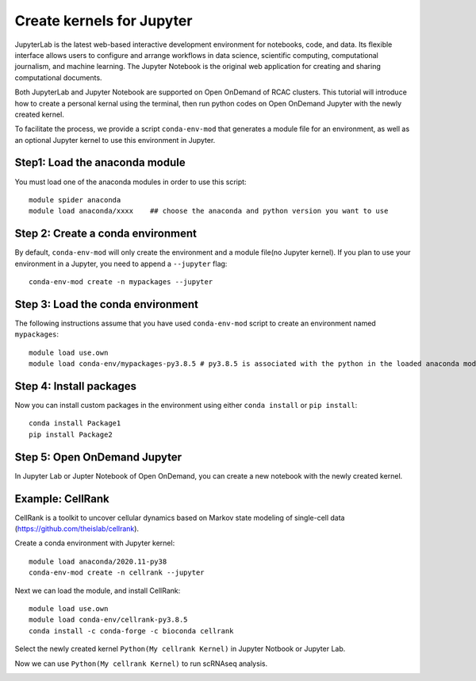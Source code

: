 Create kernels for Jupyter
==============================
JupyterLab is the latest web-based interactive development environment for notebooks, code, and data. Its flexible interface allows users to configure and arrange workflows in data science, scientific computing, computational journalism, and machine learning. The Jupyter Notebook is the original web application for creating and sharing computational documents.

Both JupyterLab and Jupyter Notebook are supported on Open OnDemand of RCAC clusters. This tutorial will introduce how to create a personal kernal using the terminal, then run python codes on Open OnDemand Jupyter with the newly created kernel.

To facilitate the process, we provide a script ``conda-env-mod`` that generates a module file for an environment, as well as an optional Jupyter kernel to use this environment in Jupyter.

Step1: Load the anaconda module
~~~~~~~~~~~~~~~~~~~~~~~~~~~~~~~
You must load one of the anaconda modules in order to use this script::
         
        module spider anaconda
        module load anaconda/xxxx    ## choose the anaconda and python version you want to use

Step 2: Create a conda environment
~~~~~~~~~~~~~~~~~~~~~~~~~~~~~~~~~~~
By default, ``conda-env-mod`` will only create the environment and a module file(no Jupyter kernel). If you plan to use your environment in a Jupyter, you need to append a ``--jupyter`` flag::

        conda-env-mod create -n mypackages --jupyter

Step 3: Load the conda environment
~~~~~~~~~~~~~~~~~~~~~~~~~~~~~~~~~~~
The following instructions assume that you have used ``conda-env-mod`` script to create an environment named ``mypackages``::
        
        module load use.own
        module load conda-env/mypackages-py3.8.5 # py3.8.5 is associated with the python in the loaded anaconda module.

Step 4: Install packages
~~~~~~~~~~~~~~~~~~~~~~~~~~~~~~~~~~
Now you can install custom packages in the environment using either ``conda install`` or ``pip install``::
        
        conda install Package1
        pip install Package2

Step 5: Open OnDemand Jupyter
~~~~~~~~~~~~~~~~~~~~~~~~~~~~~~~~~~~~~~~~~~~~~~~~~~~~~~~~~~~~~~~~~~~~~~~~~~~~~~~~
In Jupyter Lab or Jupter Notebook of Open OnDemand, you can create a new notebook with the newly created kernel.

Example: CellRank
~~~~~~~~~~~~~~~~~~
CellRank is a toolkit to uncover cellular dynamics based on Markov state modeling of single-cell data (https://github.com/theislab/cellrank).

Create a conda environment with Jupyter kernel::

        module load anaconda/2020.11-py38
        conda-env-mod create -n cellrank --jupyter

Next we can load the module, and install CellRank::

        module load use.own 
        module load conda-env/cellrank-py3.8.5
        conda install -c conda-forge -c bioconda cellrank

Select the newly created kernel ``Python(My cellrank Kernel)`` in Jupyter Notbook or Jupyter Lab. 

.. image:: ../images/kernel.png
      :width: 300px
      :align: center

Now we can use ``Python(My cellrank Kernel)`` to run scRNAseq analysis. 

.. image:: ../images/cellrank.png
      :width: 500px
      :align: center

